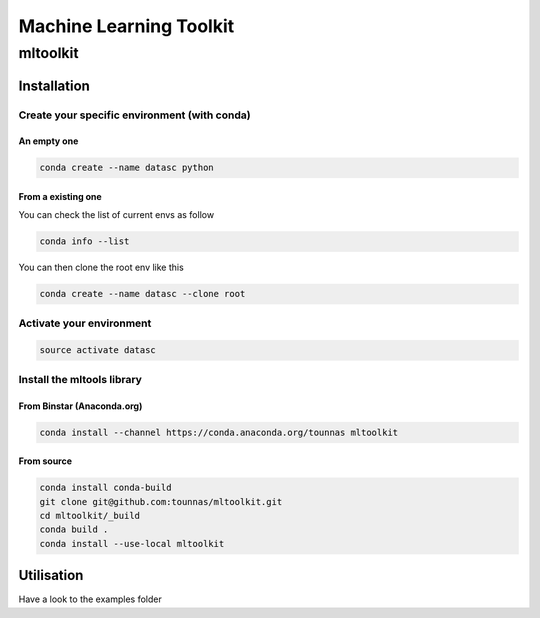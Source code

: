 ========================
Machine Learning Toolkit
========================
mltoolkit
---------


Installation
############

Create your specific environment (with conda)
=============================================

An empty one
^^^^^^^^^^^^

.. code-block:: bash

    conda create --name datasc python


From a existing one
^^^^^^^^^^^^^^^^^^^
You can check the list of current envs as follow

.. code-block:: bash

    conda info --list


You can then clone the root env like this

.. code-block:: bash

    conda create --name datasc --clone root


Activate your environment
=========================

.. code-block:: bash

    source activate datasc


Install the mltools library
===========================

From Binstar (Anaconda.org)
^^^^^^^^^^^^^^^^^^^^^^^^^^^

.. code-block:: bash

    conda install --channel https://conda.anaconda.org/tounnas mltoolkit


From source
^^^^^^^^^^^

.. code-block:: bash

    conda install conda-build
    git clone git@github.com:tounnas/mltoolkit.git
    cd mltoolkit/_build
    conda build .
    conda install --use-local mltoolkit


Utilisation
###########

Have a look to the examples folder

